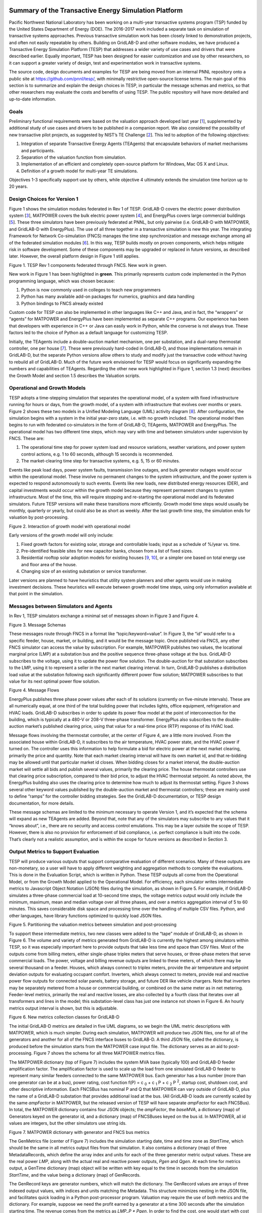 .. role:: math(raw)
   :format: html latex
..

Summary of the Transactive Energy Simulation Platform
=====================================================

Pacific Northwest National Laboratory has been working on a multi-year
transactive systems program (TSP) funded by the United States Department
of Energy (DOE). The 2016-2017 work included a separate task on
simulation of transactive systems approaches. Previous transactive
simulation work has been closely linked to demonstration projects, and
often not easily repeatable by others. Building on GridLAB-D and other
software modules, we have produced a Transactive Energy Simulation
Platform (TESP) that addresses a wider variety of use cases and drivers
that were described earlier. Equally important, TESP has been designed
for easier customization and use by other researchers, so it can support
a greater variety of design, test and experimentation work in
transactive systems.

The source code, design documents and examples for TESP are being moved
from an internal PNNL repository onto a public site at
https://github.com/pnnl/tesp/, with minimally restrictive open-source
license terms. The main goal of this section is to summarize and explain
the design choices in TESP, in particular the message schemas and
metrics, so that other researchers may evaluate the costs and benefits
of using TESP. The public repository will have more detailed and
up-to-date information.

Goals
-----

Preliminary functional requirements were based on the valuation approach
developed last year [`1 <#_ENREF_1>`__], supplemented by additional
study of use cases and drivers to be published in a companion report. We
also considered the possibility of new transactive pilot projects, as
suggested by NIST’s TE Challenge [`2 <#_ENREF_2>`__]. This led to
adoption of the following objectives:

1. Integration of separate Transactive Energy Agents (TEAgents) that
   encapsulate behaviors of market mechanisms and participants.

2. Separation of the valuation function from simulation.

3. Implementation of an efficient and completely open-source platform
   for Windows, Mac OS X and Linux.

4. Definition of a growth model for multi-year TE simulations.

Objectives 1-3 specifically support use by others, while objective 4
ultimately extends the simulation time horizon up to 20 years.

Design Choices for Version 1
----------------------------

Figure 1 shows the simulation modules federated in Rev 1 of TESP.
GridLAB-D covers the electric power distribution system
[`3 <#_ENREF_3>`__], MATPOWER covers the bulk electric power system
[`4 <#_ENREF_4>`__], and EnergyPlus covers large commercial buildings
[`5 <#_ENREF_5>`__]. These three simulators have been previously
federated at PNNL, but only pairwise (i.e. GridLAB-D with MATPOWER, and
GridLAB-D with EnergyPlus). The use of all three together in a
transactive simulation is new this year. The integrating Framework for
Network Co-simulation (FNCS) manages the time step synchronization and
message exchange among all of the federated simulation modules
[`6 <#_ENREF_6>`__]. In this way, TESP builds mostly on proven
components, which helps mitigate risk in software development. Some of
these components may be upgraded or replaced in future versions, as
described later. However, the overall platform design in Figure 1 still
applies.

|image0|

Figure 1. TESP Rev 1 components federated through FNCS. New work in
green.

New work in Figure 1 has been highlighted in **green**. This primarily
represents custom code implemented in the Python programming language,
which was chosen because:

1. Python is now commonly used in colleges to teach new programmers

2. Python has many available add-on packages for numerics, graphics and
   data handling

3. Python bindings to FNCS already existed

Custom code for TESP can also be implemented in other languages like C++
and Java, and in fact, the “wrappers” or “agents” for MATPOWER and
EnergyPlus have been implemented as separate C++ programs. Our
experience has been that developers with experience in C++ or Java can
easily work in Python, while the converse is not always true. These
factors led to the choice of Python as a default language for
customizing TESP.

Initially, the TEAgents include a double-auction market mechanism, one
per substation, and a dual-ramp thermostat controller, one per house
[`7 <#_ENREF_7>`__]. These were previously hard-coded in GridLAB-D, and
those implementations remain in GridLAB-D, but the separate Python
versions allow others to study and modify just the transactive code
without having to rebuild all of GridLAB-D. Much of the future work
envisioned for TESP would focus on significantly expanding the numbers
and capabilities of TEAgents. Regarding the other new work highlighted
in Figure 1, section 1.3 (next) describes the Growth Model and section
1.5 describes the Valuation scripts.

Operational and Growth Models
-----------------------------

TESP adopts a time-stepping simulation that separates the operational
model, of a system with fixed infrastructure running for hours or days,
from the growth model, of a system with infrastructure that evolves over
months or years. Figure 2 shows these two models in a Unified Modeling
Language (UML) activity diagram [`8 <#_ENREF_8>`__]. After
configuration, the simulation begins with a system in the initial
year-zero state, i.e. with no growth included. The operational model
then begins to run with federated co-simulators in the form of
GridLAB-D, TEAgents, MATPOWER and EnergyPlus. The operational model has
two different time steps, which may vary with time and between
simulators under supervision by FNCS. These are:

1. The operational time step for power system load and resource
   variations, weather variations, and power system control actions,
   e.g. 1 to 60 seconds, although 15 seconds is recommended.

2. The market-clearing time step for transactive systems, e.g. 5, 15 or
   60 minutes.

Events like peak load days, power system faults, transmission line
outages, and bulk generator outages would occur within the operational
model. These involve no permanent changes to the system infrastructure,
and the power system is expected to respond autonomously to such events.
Events like new loads, new distributed energy resources (DER), and
capital investments would occur within the growth model because they
represent permanent changes to system infrastructure. Most of the time,
this will require stopping and re-starting the operational model and its
federated simulators. Future TESP versions will make these transitions
more efficiently. Growth model time steps would usually be monthly,
quarterly or yearly, but could also be as short as weekly. After the
last growth time step, the simulation ends for valuation by
post-processing.

|image1|

Figure 2. Interaction of growth model with operational model

Early versions of the growth model will only include:

1. Fixed growth factors for existing solar, storage and controllable
   loads; input as a schedule of %/year vs. time.

2. Pre-identified feasible sites for new capacitor banks, chosen from a
   list of fixed sizes.

3. Residential rooftop solar adoption models for existing houses
   [`9 <#_ENREF_9>`__, `10 <#_ENREF_10>`__], or a simpler one based
   on total energy use and floor area of the house.

4. Changing size of an existing substation or service transformer.

Later versions are planned to have heuristics that utility system
planners and other agents would use in making investment decisions.
These heuristics will execute between growth model time steps, using
only information available at that point in the simulation.

Messages between Simulators and Agents
--------------------------------------

In Rev 1, TESP simulators exchange a minimal set of messages shown in
Figure 3 and Figure 4.

|image2|

Figure 3. Message Schemas

These messages route through FNCS in a format like
“topic/keyword=value”. In Figure 3, the “id” would refer to a specific
feeder, house, market, or building, and it would be the message topic.
Once published via FNCS, any other FNCS simulator can access the value
by subscription. For example, MATPOWER publishes two values, the
locational marginal price (LMP) at a substation bus and the positive
sequence three-phase voltage at the bus. GridLAB-D subscribes to the
voltage, using it to update the power flow solution. The double-auction
for that substation subscribes to the LMP, using it to represent a
seller in the next market clearing interval. In turn, GridLAB-D
publishes a distribution load value at the substation following each
significantly different power flow solution; MATPOWER subscribes to that
value for its next optimal power flow solution.

|image3|

Figure 4. Message Flows

EnergyPlus publishes three phase power values after each of its
solutions (currently on five-minute intervals). These are all
numerically equal, at one third of the total building power that
includes lights, office equipment, refrigeration and HVAC loads.
GridLAB-D subscribes in order to update its power flow model at the
point of interconnection for the building, which is typically at a 480-V
or 208-V three-phase transformer. EnergyPlus also subscribes to the
double-auction market’s published clearing price, using that value for a
real-time price (RTP) response of its HVAC load.

Message flows involving the thermostat controller, at the center of
Figure 4, are a little more involved. From the associated house within
GridLAB-D, it subscribes to the air temperature, HVAC power state, and
the HVAC power if turned on. The controller uses this information to
help formulate a bid for electric power at the next market clearing,
primarily the price and quantity. Note that each market clearing
interval will have its own market id, and that re-bidding may be allowed
until that particular market id closes. When bidding closes for a market
interval, the double-auction market will settle all bids and publish
several values, primarily the clearing price. The house thermostat
controllers use that clearing price subscription, compared to their bid
price, to adjust the HVAC thermostat setpoint. As noted above, the
EnergyPlus building also uses the clearing price to determine how much
to adjust its thermostat setting. Figure 3 shows several other keyword
values published by the double-auction market and thermostat
controllers; these are mainly used to define “ramps” for the controller
bidding strategies. See the GridLAB-D documentation, or TESP design
documentation, for more details.

These message schemas are limited to the minimum necessary to operate
Version 1, and it’s expected that the schema will expand as new TEAgents
are added. Beyond that, note that any of the simulators may subscribe to
any values that it “knows about”, i.e., there are no security and access
control emulations. This may be a layer outside the scope of TESP.
However, there is also no provision for enforcement of bid compliance,
i.e. perfect compliance is built into the code. That’s clearly not a
realistic assumption, and is within the scope for future versions as
described in Section 3.

Output Metrics to Support Evaluation
------------------------------------

TESP will produce various outputs that support comparative evaluation of
different scenarios. Many of these outputs are non-monetary, so a user
will have to apply different weighting and aggregation methods to
complete the evaluations. This is done in the Evaluation Script, which
is written in Python. These TESP outputs all come from the Operational
Model, or from the Growth Model applied to the Operational Model. For
efficiency, each simulator writes intermediate metrics to Javascript
Object Notation (JSON) files during the simulation, as shown in Figure
5. For example, if GridLAB-D simulates a three-phase commercial load at
10-second time steps, the voltage metrics output would only include the
minimum, maximum, mean and median voltage over all three phases, and
over a metrics aggregation interval of 5 to 60 minutes. This saves
considerable disk space and processing time over the handling of
multiple CSV files. Python, and other languages, have library functions
optimized to quickly load JSON files.

|image4|

Figure 5. Partitioning the valuation metrics between simulation and
post-processing

To support these intermediate metrics, two new classes were added to the
“tape” module of GridLAB-D, as shown in Figure 6. The volume and variety
of metrics generated from GridLAB-D is currently the highest among
simulators within TESP, so it was especially important here to provide
outputs that take less time and space than CSV files. Most of the
outputs come from billing meters, either single-phase triplex meters
that serve houses, or three-phase meters that serve commercial loads.
The power, voltage and billing revenue outputs are linked to these
meters, of which there may be several thousand on a feeder. Houses,
which always connect to triplex meters, provide the air temperature and
setpoint deviation outputs for evaluating occupant comfort. Inverters,
which always connect to meters, provide real and reactive power flow
outputs for connected solar panels, battery storage, and future DER like
vehicle chargers. Note that inverters may be separately metered from a
house or commercial building, or combined on the same meter as in net
metering. Feeder-level metrics, primarily the real and reactive losses,
are also collected by a fourth class that iterates over all transformers
and lines in the model; this substation-level class has just one
instance not shown in Figure 6. An hourly metrics output interval is
shown, but this is adjustable.

|image5|

Figure 6. New metrics collection classes for GridLAB-D

The initial GridLAB-D metrics are detailed in five UML diagrams, so we
begin the UML metric descriptions with MATPOWER, which is much simpler.
During each simulation, MATPOWER will produce two JSON files, one for
all of the generators and another for all of the FNCS interface buses to
GridLAB-D. A third JSON file, called the dictionary, is produced before
the simulation starts from the MATPOWER case input file. The dictionary
serves as an aid to post-processing. Figure 7 shows the schema for all
three MATPOWER metrics files.

The MATPOWER dictionary (top of Figure 7) includes the system MVA base
(typically 100) and GridLAB-D feeder amplification factor. The
amplification factor is used to scale up the load from one simulated
GridLAB-D feeder to represent many similar feeders connected to the same
MATPOWER bus. Each generator has a bus number (more than one generator
can be at a bus), power rating, cost function
f(P) = c :sub:`0` + c :sub:`1` P + c :sub:`2` P :sup:`2`, startup cost, shutdown cost, and
other descriptive information. Each FNCSBus has nominal P and Q that
MATPOWER can vary outside of GridLAB-D, plus the name of a GridLAB-D
substation that provides additional load at the bus. (All GridLAB-D
loads are currently scaled by the same *ampFactor* in MATPOWER, but the
released version of TESP will have separate *ampFactor* for each
FNCSBus). In total, the MATPOWER dictionary contains four JSON objects;
the *ampFactor*, the *baseMVA*, a dictionary (map) of Generators keyed
on the generator id, and a dictionary (map) of FNCSBuses keyed on the
bus id. In MATPOWER, all id values are integers, but the other
simulators use string ids.

|image6|

Figure 7. MATPOWER dictionary with generator and FNCS bus metrics

The GenMetrics file (center of Figure 7) includes the simulation
starting date, time and time zone as *StartTime*, which should be the
same in all metrics output files from that simulation. It also contains
a dictionary (map) of three MetadataRecords, which define the array
index and units for each of the three generator metric output values.
These are the real power *LMP*, along with the actual real and reactive
power outputs, *Pgen* and *Qgen*. At each time for metrics output, a
GenTime dictionary (map) object will be written with key equal to the
time in seconds from the simulation *StartTime*, and the value being a
dictionary (map) of GenRecords.

The GenRecord keys are generator numbers, which will match the
dictionary. The GenRecord values are arrays of three indexed output
values, with indices and units matching the Metadata. This structure
minimizes nesting in the JSON file, and facilitates quick loading in a
Python post-processor program. Valuation may require the use of both
metrics and the dictionary. For example, suppose we need the profit
earned by a generator at a time 300 seconds after the simulation
starting time. The revenue comes from the metrics as *LMP\_P \* Pgen*.
In order to find the cost, one would start with cost function
coefficients obtained from the dictionary for that generator, and
substitute *Pgen* into that cost function. In addition, the post
processing script should add startup and shutdown costs based on *Pgen*
transitions between zero and non-zero values; MATPOWER itself does not
handle startup and shutdown costs. Furthermore, aggregating across
generators and times would have to be done in post-processing, using
built-in functions from Python’s NumPy package. The repository includes
an example of how to do this.

Turning to more complicated GridLAB-D metrics, Figure 8 provides the
dictionary. At the top level, it includes the substation transformer
size and the MATPOWER substation name for FNCS connection. There are
four dictionaries (maps) of component types, namely houses, inverters,
billing meters and feeders. While real substations often have more than
one feeder, in this model only one feeder dictionary will exist,
comprising all GridLAB-D components in that model. The reason is that
feeders are actually distinguished by their different circuit breakers
or reclosers at the feeder head, and GridLAB-D does not currently
associate components to switches that way. In other words, there is one
feeder and one substation per GridLAB-D file in this version of TESP.
When this restriction is lifted in a future version, attributes like
*feeder\_id*, *house\_count* and *inverter\_count* will become helpful.
At present, all *feeder\_id* attributes will have the same value, while
*house\_count* and *inverter\_count* will simply be the length of their
corresponding JSON dictionary objects. Figure 8 shows that a
BillingMeter must have at least one House or Inverter with no upper
limit, otherwise it would not appear in the dictionary. The
*wh\_gallons* attribute can be used to flag a thermostat-controlled
electric waterheater, but these are not yet treated as responsive loads
in Version 1. Other attributes like the inverter’s *rated\_W* and the
house’s *sqft* could be useful in weighting some of the metric outputs.

Figure 9 shows the structure of substation metrics output from
GridLAB-D, consisting of real power and energy, reactive power and
energy, and losses from all distribution components in that model. As
with MATPOWER metrics files, the substation metrics JSON file contains
the *StartTime* of the simulation, Metadata with array index and units
for each metric value, and a dictionary (map) of time records, keyed on
the simulation time in seconds from *StartTime*. Each time record
contains a dictionary (map) of SubstationRecords, each of which contains
an array of 18 values. This structure, with minimal nesting of JSON
objects, was designed to facilitate fast loading and navigation of
arrays in Python. The TESP code repository includes examples of working
with metrics output in Python.

Figure 10 shows the structure of billing meter metrics, which is very
similar to that of substation metrics, except that each array contains
30 values. The billing meter metrics aggregate real and reactive power
for any houses and inverters connected to the meter, with several
voltage magnitude and unbalance metrics. The interval bill is also
included, based on metered consumption and the tariff that was input to
GridLAB-D. In some cases, revenues may be recalculated in
post-processing to explore different tariff designs. It’s also possible
to re-calculate the billing determinants from metrics that have been
defined.

|image7|

Figure 8. GridLAB-D dictionary

The Range A and Range B metrics in Figure 10 refer to ANSI C84.1
[`11 <#_ENREF_11>`__]. For service voltages less than 600 V, Range A is
+/- 5% of nominal voltage for normal operation. Range B is -8.33% to
+5.83% of nominal voltage for limited-extent operation. Voltage
unbalance is defined as the maximum deviation from average voltage,
divided by average voltage, among all phases present. For three-phase
meters, the unbalance is based on line-to-line voltages, because that is
how motor voltage unbalance is evaluated. For triplex meters, unbalance
is based on line-to-neutral voltages, because there is only one
line-to-line voltage. In Figure 10, *voltage\_* refers to the
line-to-neutral voltage, while *voltage12\_* refers to the line-to-line
voltage. The *below\_10\_percent* voltage duration and count metrics
indicate when the billing meter has no voltage. That information would
be used to calculate reliability indices in post-processing, with
flexible weighting and aggregation options by customer, owner, circuit,
etc. These include the System Average Interruption Frequency Index
(SAIFI) and System Average Interruption Duration Index (SAIDI)
[`12 <#_ENREF_12>`__, `13 <#_ENREF_13>`__]. This voltage-based approach
to reliability indices works whether the outage resulted from a
distribution, transmission, or bulk generation event. The voltage-based
metrics also support Momentary Average Interruption Frequency Index
(MAIFI) for shorter duration outages.

|image8|

Figure 9. GridLAB-D substation metrics

|image9|

Figure 10. GridLAB-D billing meter metrics

The house metric JSON file structure is shown in Figure 11, following
the same structure as the other GridLAB-D metrics files, with 18 values
in each array. These relate to the breakdown of total house load into
HVAC and waterheater components, which are both thermostat controlled.
The house air temperature, and its deviation from the thermostat
setpoint, are also included. Note that the house bill would be included
in billing meter metrics, not the house metrics. Inverter metrics in
Figure 12 include 8 real and reactive power values in the array, so the
connected resource outputs can be disaggregated from the billing meter
outputs, which always net the connected houses and inverters. In Version
1, the inverters will be net metered, or have their own meter, but they
don’t have transactive agents yet.

|image10|

Figure 11. GridLAB-D house metrics

|image11|

Figure 12. GridLAB-D inverter metrics

Figure 13 shows the transactive agent dictionary and metrics file
structures. Currently, these include one double-auction market per
substation and one double-ramp controller per HVAC. Each dictionary
(map) is keyed to the controller or market id. The Controller dictionary
(top left) has a *houseName* for linkage to a specific house within the
GridLAB-D model. In Version 1, there can be only one Market instance per
GridLAB-D model, but this will expand in future versions. See the
GridLAB-D market module documentation for information about the other
dictionary attributes.

There will be two JSON metrics output files for TEAgents during a
simulation, one for markets and one for controllers, which are
structured as shown at the bottom of Figure 13. The use of *StartTime*
and Metadata is the same as for MATPOWER and GridLAB-D metrics. For
controllers, the bid price and quantity (kw, not kwh) is recorded for
each market clearing interval’s id. For auctions, the actual clearing
price and type are recorded for each market clearing interval’s id. That
clearing price applies throughout the feeder, so it can be used for
supplemental revenue calculations until more agents are developed.

|image12|

Figure 13. TEAgent dictionary and metrics

The EnergyPlus dictionary and metrics structure in Figure 14 follows
the same pattern as MATPOWER, GridLAB-D and TEAgent metrics. There are
42 metric values in the array, most of them pertaining to heating and
cooling system temperatures and states. Each EnergyPlus model is
custom-built for a specific commercial building, with detailed models of
the HVAC equipment and zones, along with a customized Energy Management
System (EMS) program to manage the HVAC. Many of the metrics are
specified to track the EMS program performance during simulation. In
addition, the occupants metric can be used for weighting the comfort
measures; EnergyPlus estimates the number of occupants per zone based on
hour of day and type of day, then TESP aggregates for the whole
building. The *electric\_demand\_power* metric is the total three-phase
power published to GridLAB-D, including HVAC and variable loads from
lights, refrigeration, office equipment, etc. The *kwhr\_price* will
correspond to the market clearing price from Figure 13. Finally, the
*ashrae\_uncomfortable\_hours* is based on a simple standardized model,
aggregated for all zones [`14 <#_ENREF_14>`__].

|image13|

\ Figure 14. EnergyPlus dictionary and metrics

GridLAB-D Enhancements
----------------------

The TSP simulation task includes maintenance and updates to GridLAB-D in
support of TESP. This past year, the GridLAB-D enhancements done for
TESP have included:

1. Extraction of the double-auction market and double-ramp controller
   into separate modules, with communication links to the internal
   GridLAB-D houses. This pattern can be reused to open up other
   GridLAB-D controller designs to a broader community of
   developers.

2. Porting the FNCS-enabled version of GridLAB-D to Microsoft Windows.
   This had not been working with the MinGW compiler that was
   recently adopted for GridLAB-D on Windows, and it will be
   important for other projects.

3. Implementing the JSON metrics collector and writer classes in the
   tape module. This should provide efficiency and space benefits to
   other users who need to post-process GridLAB-D outputs.

4. Implementing a JSON-based message format for agents running under
   FNCS. Again, this should provide efficiency benefits for other
   projects that need more complicated FNCS message structures.

Using and Customizing the TESP
------------------------------

TESP runs on Linux (Ubuntu tested), Mac OS X, and Microsoft Windows.
Installers, source code, examples and documentation will be available at
https://github.com/pnnl/tesp/, and the TESP will also be running under
Linux at PNNL’s Electricity Infrastructure Operations Center (EIOC) in
Richland, WA. However, we expect that most users would wish to run TESP
on their own computers, which offers the possibility of customization
and also helps to preserve proprietary information that might be
developed or incorporated with TESP. There are two basic levels of
customization, depending whether the user chooses to install or build
TESP:

-  Install TESP: this may require administrator privileges on the target
   computer and supplemental downloads. It will be possible to
   develop new TEAgents and valuation scripts by modifying or
   developing Python code. Development in Java should also be
   possible.

-  Build TESP: in addition to the skill set for installing TESP, users
   should be familiar with configuring environments and using C/C++
   compilers on the target computer. This approach will enable the
   user to develop new TEAgents in C/C++, and to replace or upgrade
   co-simulators (i.e. GridLAB-D, MATPOWER, EnergyPlus) within TESP.

TESP has been designed to build and run with free compilers, including
MinGW but not Microsoft Visual C++ (MSVC) on Windows. The Python code
has been developed and tested with Python 3, including the NumPy, SciPy,
Matplotlib and Pandas packages. There are several suitable and free
Python distributions that will install these packages. MATPOWER has been
compiled into a shared object library with wrapper application, which
requires the MATLAB runtime to execute. This is a free download, but
it’s very large and the version must exactly match the MATLAB version
that TESP used in building the library and wrapper. This is true even if
you have a full version of MATLAB installed, so better solutions are
under investigation. At this time, we expect to support MATPOWER only
for Linux, with the alternative PYPOWER [`17 <#_ENREF_17>`__] supported
on Windows, Linux and Mac OS X. The code repository should always have
the most up-to-date information.

In order to provide new or customized valuation scripts in Python, the
user should first study the provided examples. These illustrate how to
load the JSON dictionaries and metrics described in Section 1.5,
aggregate and post-process the values, make plots, etc. Coupled with
some experience or learning in Python, this constitutes the easiest
route to customizing TESP.

The next level of complexity would involve customizing or developing new
TEAgents in Python. The existing auction and controller agents provide
examples on how to configure the message subscriptions, publish values,
and link with FNCS at runtime. Section 1.4 describes the existing
messages, but these constitute a minimal set for Version 1. It’s
possible to define your own messages between your own TEAgents, with
significant freedom. It’s also possible to publish and subscribe, or
“peek and poke”, any named object / attribute in the GridLAB-D model,
even those not called out in Section 1.4. For example, if writing a
waterheater controller, you should be able to read its outlet
temperature and write its tank setpoint via FNCS messages, without
modifying GridLAB-D code. You probably also want to define metrics for
your TEAgent, as in Section 1.5. Your TEAgent will run under supervision
of a FNCS broker program. This means you can request time steps, but not
dictate them. The overall pattern of a FNCS-compliant program will be:

1. Initialize FNCS and subscribe to messages, i.e. notify the broker.

2. Determine the desired simulation *stop\_time*, and any time step size
   (*delta\_t*) preferences. For example, a transactive market mechanism
   on 5-minute clearing intervals would like *delta\_t* of 300 seconds.

3. Set *time\_granted* to zero; this will be under control of the FNCS
   broker.

4. Initialize *time\_request*; this is usually *0 + delta\_t*, but it
   could be *stop\_time* if you just wish to collect messages as they
   come in.

5. While *time\_granted* < *stop\_time*:

   a. Request the next *time\_request* from FNCS; your program then
      blocks.

   b. FNCS returns *time\_granted*, which may be less than your
      *time\_request.* For example, controllers might submit bids
      up to a second before the market interval closes, and you
      should keep track of these.

   c. Collect and process the messages you subscribed to. There may not be any if your time request has simply come up. On the other hand, you might receive bids or other information to store before  taking action on them.

   d. Perform any supplemental processing, including publication of values through FNCS. For example, suppose 300 seconds have elapsed since the last market clearing. Your agent should settle all the bids, publish the clearing price (and other values), and set up for the next market interval.

   e. Determine the next *time\_request*, usually by adding *delta\_t*
      to the last one. However, if *time\_granted* has been coming
      irregularly in 5b, you might need to adjust *delta\_t* so that
      you do land on the next market clearing interval. If your
      agent is modeling some type of dynamic process, you may also
      adapt *delta\_t* to the observed rates of change.

   f. Loop back to 5a, unless *time\_granted* ≥ *stop\_time*.

6. Write your JSON metrics file; Python has built-in support for this.

7. Finalize FNCS for an orderly shutdown, i.e. notify the broker that
   you’re done.

The main points are to realize that an overall “while loop” must be used
instead of a “for loop”, and that the *time\_granted* values don’t
necessarily match the *time\_requested* values.

Developers working with C/C++ will need much more familiarity with
compiling and linking to other libraries and applications, and much more
knowledge of any co-simulators they wish to replace. This development
process generally takes longer, which represents added cost. The
benefits could be faster execution times, more flexibility in
customization, code re-use, etc.

Example Models
==============

Figure 15 shows a reduced-order demonstration model that
incorporates all three federated co-simulators; GridLAB-D simulating 30
houses, EnergyPlus simulating one large building, and PYPOWER or
MATPOWER simulating the bulk system. This model can simulate two days of
real time in several minutes of computer time, which is an advantage for
demonstrations and early testing of new code. There aren’t enough market
participants or diverse loads to produce realistic results at scale.
Even so, this model is the recommended starting point for TESP.

|image14|

\ Figure 15. Demonstration model with 30 houses and a school

The three-phase unresponsive load comes from a GridLAB-D player file on
each phase, connected to the feeder primary. The EnergyPlus load
connects through a three-phase padmount transformer, while the houses
connect through single-phase transformers, ten per phase. Except for
transformers, all of the line impedances in this model are negligible.
One of the house loads has been shown in more detail. It includes a
responsive electric cooling load, lights, and several non-responsive
appliances. In addition, each house has a solar panel connected through
an inverter to the same meter, which might or might not implement net
metering. Storage, vehicle chargers and other appliances (e.g. electric
water heater) could be added. For now, each house is assumed to have gas
heat and gas water heater.

SGIP Use Cases
--------------

TESP will initially respond to four of the Smart Grid Interoperability
Panel (SGIP) use cases [`15 <#_ENREF_15>`__] and an additional use case
to illustrate the growth model.

*SGIP-1 and SGIP-6*. “The grid is severely strained in capacity and
requires additional load shedding/shifting or storage resources”
[`15 <#_ENREF_15>`__]. The details confirm that this use case addresses
only generation capacity constraints of the type that might be needed
after existing demand-response resources become exhausted.

This use case clearly takes place on a day that available resources are
inadequate in a warm location like California or Arizona. In the
base-case scenario, the system anticipates the event that morning or
even earlier. Contracted demand-response resources—predominantly
distributed generator sets―are scheduled to actuate during the day at
the predicted time of the peak load. While helpful, the demand response
proves inadequate. Therefore, each distribution utility must also
conduct emergency curtailment, meaning that entire distribution circuits
must be intentionally de-energized to reduce system demand. Each utility
is allocated a fraction of the total shortfall to correct.

In the test scenario, nearly everything remains the same, except a
double-auction transactive market is coordinating battery energy storage
and residential space conditioning and electric water heaters. These
controllable assets are presumed to not be contracted by and to not
participate in conventional demand-response. As the last available
resources become dispatched, the costly final resources elevate the
transactive price signal, thus causing transactive assets to respond.
The demand-response resources are dispatched as for the base case,
presuming they were scheduled that morning without consideration of the
transactive system’s response. As the peak demand nears, the need for
emergency curtailment might be reduced or fully avoided by the actions
of the transactive system.

The principal valuation metrics for this use case address the costs and
inconvenience of the emergency curtailment. Interesting impacts include
changes in the numbers of customers curtailed, the durations of the
emergency curtailment, and unserved load.

*SGIP-2*. “DER are engaged based on economics and location to balance
wind resources” [`15 <#_ENREF_15>`__]. The scenario narrative states
that ramping, not balancing or fast regulation, should be the target
grid service for this use case.

This use case requires that bulk wind resources are a substantial
fraction (40%) of the region’s bulk resource mix. Wind resources are
highly correlated across the region. If the wind resource disappears
rapidly, then other resources must be rapidly dispatched to replace the
wind energy. This challenge is exacerbated if it occurs while other
demand is increasing. If, however, wind resource materializes rapidly,
other resources must ramp down, and this challenge is amplified if it
occurs while other demand is decreasing. The ideal test day includes
both the rapid ramping up and down of wind resource.

In the base case, supply is scheduled every hour or half-hour. The
system must always allow a margin—ramping reserves―both up and down
should these ramping services be needed. The system counteracts rapid
changes in wind, both up and down, by controlling hydropower generation
and spinning reserves [`15 <#_ENREF_15>`__]. The cost of doing this is
often modest, given that hydropower generation might not even be the
marginal resource. But the costs might understate the fact that more
expensive resources might be used to provide this margin, and provision
of ramping might impact hydropower generation maintenance costs. The
cost of reserving resources is incurred regardless whether the system is
ramping up or down. These reserves, as well as the costs of providing
them, are addressed centrally by the system. The provision of ramping
services is not isolated in that the quality of response might excite
balancing and regulation services to become engaged.

In the test case, a transactive system is in operation, but the system
otherwise operates the same.

We do not expect the double-auction transactive system to be
particularly helpful for this use case. The dispatch algorithm generates
the equivalent of a locational marginal price, which is responsive to
the locational cost of marginal resource, efficiency, and transport
constraints. While there will be some benefit caused by the transactive
period being shorter than the scheduling interval, the transactive
system here will respond to the marginal cost, which does not reflect
ramping service costs. So, as wind ramps up and down, there will be a
corresponding helpful reduction and increase in the transactive price
signal. However, the transactive signal is not designed to align with
the scheduling intervals and the corresponding needs for ramping
services that result within each scheduling interval.

Primary impacts will address ramping reserves and their costs under the
alternative scenarios.

*SGIP-3*. “High-penetration of rooftop solar PV causes swings in voltage
on distribution grid” [`15 <#_ENREF_15>`__]. Solar generation capacity
is stated to be up to 120% of load. Reversals of power flow can occur.
Solar power intermittency creates corresponding voltage power quality
issues. We choose to focus on the voltage management challenge, given
that flow reversal is not itself a problem if it makes sense for system
economics.

In the base case, this condition might today be disallowed at the
planning stage because of the challenges that reversed power flow might
induce in protection schemes. Presuming such high penetration and
reversed flows are allowed, the distribution feeder must use its
existing resources—capacitors, reactors, regulating transformers—to keep
voltage in its acceptable range. Solar power inverters mostly correct to
unity power factor today. Voltage tends to increase, if uncorrected, at
times that solar power is injected into the distribution system. It is
likely that this feeder will encounter voltage violations and flicker
because of the high penetration and intermittency of the PV generation.

In the test case, the double-auction transactive system is operating on
the high-solar-penetration feeder. Voltage management is not directly
targeted by transactive mechanisms today, but the behaviors of the
mechanisms can affect voltage management.

The primary impacts will be changes in the occurrences of voltage range
violations, power quality events, and operations of voltage controls
(e.g., tap changes) on the feeder.

*SGIP-6*. “A sudden transmission system constraint results in emergency
load reductions” [`15 <#_ENREF_15>`__]. A distribution system network
operator with a system having 150 MW peak winter load is given
15-minutes advance notice by his transmission supplier to curtail 40 MW.
The curtailment is to last 2 hours. The distribution system network
operator has no generation resources of his own to use. Business as
usual mitigation is to conduct rolling blackouts. Alternatives exist if
some or all of the emergency curtailment can be satisfied by DER
[`15 <#_ENREF_15>`__]. Alternatively, the event might be naturally
exercised by emulating contingency and maintenance outages. These events
would then be stochastic in their occurrences.

SGIP-6 is very similar to SGIP-1, but it is caused by a system
constraint rather than inadequate supply resources. It can be emulated
by reducing the capacity of transmission or distribution that supply the
test feeders. Refer to our discussion of SGIP-1 for the remedial
actions, including conventional demand response, emergency curtailment,
and double-auction transactive system that will be used in the base case
and test scenarios. The valuation metrics and impacts are expected to be
the same.

SGIP 1 Model Overview
---------------------

Figure 16 shows the types of assets and stakeholders considered for the
use cases in this version. The active market participants include a
double-auction market at the substation level, the bulk transmission and
generation system, a large commercial building with responsive HVAC
thermostat, and single-family residences that have a responsive HVAC
thermostat. Transactive message flows and key attributes are indicated
in **orange**.

In addition, the model includes PV and storage resources at some of the
houses, and waterheaters at many houses. These resources can be
transactive, but are not in this version because the corresponding
separate TEAgents have not been implemented yet. Likewise, the planned
new TEAgent that implements load shedding from the substation has not
yet been implemented.

\ |image15|

Figure 16. SGIP-1 system configuration with partial PV and storage
adoption

The Circuit Model
-----------------

Figure 17 shows the bulk system model in MATPOWER. It is a small system
with three generating units and three load buses that comes with
MATPOWER, to which we added a high-cost peaking unit to assure
convergence of the optimal power flow in all cases. In SGIP-1
simulations, generating unit 2 was taken offline on the second day to
simulate a contingency. The GridLAB-D model was connected to Bus 7, and
scaled up to represent multiple feeders. In this way, prices, loads and
resources on transmission and distribution systems can impact each
other.

|image16|

Figure 17. Bulk System Model with Maximum Generator Real Power Output
Capacities

Figure 18 shows the topology of a 12.47-kV feeder based on the western
region of PNNL’s taxonomy of typical distribution feeders
[`16 <#_ENREF_16>`__]. We use a MATLAB feeder generator script that
produces these models from a typical feeder, including random placement
of houses and load appliances of different sizes appropriate to the
region. The model generator can also produce small commercial buildings,
but these were not used here in favor of a detailed large building
modeled in EnergyPlus. The resulting feeder model included 1594 houses,
755 of which had air conditioning, and approximately 4.8 MW peak load at
the substation. We used a typical weather file for Arizona, and ran the
simulation for two days, beginning midnight on July 1, 2013, which was a
weekday. A normal day was simulated in order for the auction market
history to stabilize, and on the second day, a bulk generation outage
was simulated. See the code repository for more details.

Figure 19 shows the building envelope for an elementary school model
that was connected to the GridLAB-D feeder model at a 480-volt,
three-phase transformer secondary. The total electric load varied from
48 kW to about 115 kW, depending on the hour of day. The EnergyPlus
agent program collected metrics from the building model, and adjusted
the thermostat setpoints based on real-time price, which is a form of
passive response.

|image17|

Figure 18. Distribution Feeder Model
(http://emac.berkeley.edu/gridlabd/taxonomy\_graphs/)

|image18|

Figure 19. Elementary School Model

The Growth Model
----------------

This version of the growth model has been implemented for yearly
increases in PV adoption, storage adoption, new (greenfield) houses, and
load growth in existing houses. For SGIP-1, only the PV and storage
growth has actually been used. A planned near-term extension will cover
automatic transformer upgrades, making use of load growth more robust
and practical.

Table 1 summarizes the growth model used in this report for SGIP-1. In
row 1, with no (significant) transactive mechanism, one HVAC controller
and one auction market agent were still used to transmit MATPOWER’s LMP
down to the EnergyPlus model, which still responded to real-time prices.
In this version, only the HVAC controllers were transactive. PV systems
would operate autonomously at full output, and storage systems would
operate autonomously in load-following mode.

Table 1. Growth Model for SGIP-1 Simulations

+---------------+--------------+------------------------+--------------------+------------------+-----------------------+
| **Case**      | **Houses**   | **HVAC Controllers**   | **Waterheaters**   | **PV Systems**   | **Storage Systems**   |
+===============+==============+========================+====================+==================+=======================+
| No TE         | 1594         | 1                      | 1151               | 0                | 0                     |
+---------------+--------------+------------------------+--------------------+------------------+-----------------------+
| Year 0        | 1594         | 755                    | 1151               | 0                | 0                     |
+---------------+--------------+------------------------+--------------------+------------------+-----------------------+
| Year 1        | 1594         | 755                    | 1151               | 159              | 82                    |
+---------------+--------------+------------------------+--------------------+------------------+-----------------------+
| Year 2        | 1594         | 755                    | 1151               | 311              | 170                   |
+---------------+--------------+------------------------+--------------------+------------------+-----------------------+
| Year 3        | 1594         | 755                    | 1151               | 464              | 253                   |
+---------------+--------------+------------------------+--------------------+------------------+-----------------------+

Insights and Lessons Learned
----------------------------

A public demonstration and rollout of TESP is planned for a workshop on
April 27, in Northern Virginia. That workshop will mark the end of
TESP’s first six-month release cycle. The main accomplishment, under our
simulation task, is that all of the essential TESP components are
working over the FNCS framework and on multiple operating systems. This
has established the foundation for adding many more features and use
case simulations over the next couple of release cycles, as described in
Section 3. Many of these developments will be incremental, while others
are more forward-looking.

Two significant lessons have been learned in this release cycle, meaning
those two things need to be done differently going forward. The first
lesson relates to MATPOWER. It has been difficult to deploy compiled
versions of MATPOWER on all three operating systems, and it will be
inconvenient for users to manage different versions of the required
MATLAB runtime. This is true even for users who might already have a
full version of MATLAB. Furthermore, we would need to modify MATPOWER
source code in order to detect non-convergence and summarize
transmission system losses. This leads us to seriously consider
alternatives, such as PyPower [`17 <#_ENREF_17>`__] or AMES
[`18 <#_ENREF_18>`__]; although both have their own limitations, they
are much easier to modify and deploy.

The second lesson relates to EnergyPlus modeling, which is a completely
different domain than power system modeling. We were able to get help
from other PNNL staff to make small corrections in the EnergyPlus model
depicted in Figure 19, but it’s clear we will need more building model
experts on the team going forward. This will be especially true as we
integrate VOLTTRON-based agents into TESP.

Planning for the Next TESP Version
==================================

At this stage, TESP comprises a basic framework to conduct design and
evaluation of transactive mechanisms, and it is open for use by others
on Windows, Linux and Mac OS X. The next version of TESP should rapidly
expand its capabilities, by building on the established framework.

New TEAgents
------------

These are arguably the most important, as they add key features that are
directly in TESP’s scope, and likely not available elsewhere integrated
into a single platform. The more examples we provide, the easier it
should be for others to write their own (better) TEAgents.

1. VOLTTRON is a standard for building automation and management
   systems, and it has been used to implement build-level transactive
   mechanisms for electricity, air and chilled water in co-simulation
   with EnergyPlus [`5 <#_ENREF_5>`__]. A TEAgent based on VOLTTRON
   could manage the building-level transactive system, and also
   participate in the feeder-level or substation-level electricity
   markets on behalf of the building loads and resources. The work
   involves porting the Python-based VOLTTRON program to interface with
   EnergyPlus via FNCS instead of EnergyPlus’s built-in Building Control
   Virtual Test Bed (BCVTB). Then, the VOLTTRON program will need to
   construct bid curves for the grid market.

2. PowerMatcher is a transactive mechanism implemented by the
   Netherlands Organisation for Applied Scientific Research (TNO)
   [`19 <#_ENREF_19>`__]. The existing code is in Java, with a custom
   API and message schema. TNO would have to undertake the work of
   interfacing PowerMatcher to the TESP, with technical support from
   PNNL.

3. TeMix is another transactive mechanism that has been implemented by a
   California-based company [`20 <#_ENREF_20>`__], and selected for some
   pilot projects. TeMix would have to undertake the work of interfacing
   its product to the TESP, with technical support from PNNL.

4. Passive Controller (Load Shedding) – GridLAB-D includes a built-in
   passive controller, and switches that can isolate sections of a
   circuit. This function would be extracted into a separate TEAgent
   that implements load shedding in response to a message from MATPOWER.
   If the bulk system capacity margin falls below minimum, or worse, if
   the optimal power flow fails to converge, the bulk system operator
   would have to invoke load shedding. In TESP, the MATPOWER simulator
   would initiate load shedding a few seconds prior to the market
   clearing time, which initiates a new GridLAB-D power flow and reduced
   substation load published to MATPOWER. Load shedding is a traditional
   approach that will reduce the system reliability indices, whereas
   transactive mechanisms could maintain resource margins without
   impacting the reliability indices.

5. Passive Controller (Demand Response) – the GridLAB-D passive
   controller already simulates various forms of price-responsive or
   directly-controlled loads. These would be extracted into a separate
   TEAgent for control of waterheaters and other loads, complementing
   the transactive dual ramp controller for HVAC.

6. Generator Controller – GridLAB-D has a built-in generator controller
   that is tailored for conventional (i.e. dispatchable) generators with
   operating, maintenance and capital recovery costs included. This has
   not been completely developed, but it would be useful in TESP as a
   separate TEAgent so that cogeneration may be included. For example,
   several teams are developing 1-kW generators for co-generation with
   residential gas furnaces (the ARPA-E GENSETS program).

7. Storage Controller – GridLAB-D’s built-in battery only implements a
   load-following mode with state-of-charge and charge/discharge
   thresholds. We expect to develop a more capable battery controller
   during 2017 as part of a Washington State Clean Energy Fund (CEF)
   project in collaboration with Avista Utilities and Washington State
   University. This new agent would be implemented and tested in TESP.

The enhancements 1, 2 and 3 are probably the most important. A VOLTTRON
agent is strategic because it enables intrabuilding-to-grid
transactions. It also fills a weakness in GridLAB-D’s own commercial
building models, which are adequate for small-box establishments and
strip malls, but not for larger buildings like the school in Section
2.3. The PowerMatcher and TeMix agents are strategic because they would
show usability of TESP by others, and facilitate cross-vendor
experiments.

Usability Enhancements
----------------------

These are also important for usability and widespread adoption of TESP.

1. Capacitor Switching and Tap Changer Metrics – GridLAB-D includes
   built-in counters for capacitor switching and tap changer operations,
   which reflect wear-and-tear on utility infrastructure. These should
   be added to the metrics described in Section 4.5, and this would
   likely complete the intermediate metrics output from GridLAB-D.

2. TE Challenge Message Schemas – NIST has defined several classes and
   message schemas for the TE Challenge project [`2 <#_ENREF_2>`__].
   Many of these tie directly to GridLAB-D, so they are already
   supported via FNCS. We will continue to review all of them to ensure
   that TESP remains compatible with TE Challenge to the extent
   possible.

3. Solution Monitor – at present, TESP is configured and launched via
   script-building utilities and console commands, which are adequate
   for developers. The two-day simulations described in this report
   finish within an hour or two, but that will increase as the time
   horizons and system sizes increase. We plan to provide a graphical
   user interface (GUI) with spreadsheet interfaces for configuring
   TESP, live strip charts to indicate solution progress, and more
   convenient methods to stop a simulation.

4. Valuation GUI – the post-processing scripts for valuation also run
   from the command line, which is adequate for developers. We plan to
   provide a GUI that presents results in formatted tables and lists,
   plots variables that are selected from lists, etc. Both the solution
   monitor and post-processing GUIs will be implemented in Python using
   the Tkinter package that comes with it. This makes the GUIs portable
   across operating systems, and allows for user customization, just as
   with the Python-based TEAgents.

5. IEEE 1516 [`21-23 <#_ENREF_21>`__] is a comprehensive family of
   standards for co-simulation, sometimes referred to as High-Level
   Architecture (HLA). As part of Grid Modernization Lab Consortium
   (GMLC) project 1.4.15, “Development of Integrated Transmission,
   Distribution and Communication (TDC) Models”, FNCS and other National
   Lab co-simulation frameworks are evolving toward greater compliance
   with IEEE 1516. We plan to adopt a reduced-profile, lightweight
   version of FNCS or some other framework in TESP, so that it will be
   fully compliant with IEEE 1516. This fosters interoperability among
   simulators and agents developed by others. However, compared to some
   other HLA frameworks that we have evaluated, FNCS is much more
   efficient, handling thousands of federated processes. For TESP, we’ll
   need to maintain that level of performance in the new
   standards-compliant framework.

6. Intermediate Time Aggregations – for a single feeder as described in
   Section 2.3, a two-day simulation produces about 1 GB in JSON metrics
   before compression. (CSV files would be even larger). To mitigate the
   growth of these files, we plan to implement aggregation in time for
   yearly and multi-year simulations, in which metrics are aggregated by
   hour of the day, season, weekday vs. weekend or holiday, and by year
   of the simulation. No accuracy would be lost in cumulative metrics,
   and it would still be possible to identify metrics for individual
   stakeholders.

The enhancements listed in sections 3.1 and 3.2 are of known complexity,
and could be implemented within the next year, subject to resource
availability (including external parties TNO and TeMix). We expect to do
some prioritization at a TESP pre-release workshop on April 27, and
implement the selected enhancements over a series of two six-month
release cycles.

Some important longer-term enhancements are described in the next four
subsections. Work on them will begin, but most likely not be completed
over the next year. We are also considering a faster building simulator
than EnergyPlus, and federating ns-3 to simulate communication networks.
For now, both of those appear to be less important than the enhancements
listed in sections 3.1 and 3.2.

Growth Model
------------

The growth model described in sections 1.3 and 2.4 follows a pre-defined
script, with some random variability. This is adequate for short
horizons, up to a few years. Over longer terms, we’ll need an
intelligent growth model that mimics the analytics and heuristics used
by various stakeholders to make investment decisions. For example, the
TESP user may wish to evaluate impacts from a policy initiative that
will have a ten-year lifetime. That policy initiative may influence
investments that have a twenty-year lifetime. It’s not possible to
realistically script that kind of growth model ahead of time. Instead,
we need growth model agents that will make investment decisions
appropriate to the system as it evolves.

Agent Learning Behaviors
------------------------

Participants in any market will naturally try to optimize their
outcomes, or “game the system” depending on the observer’s perspective.
In designing brand-new market mechanisms for transactive energy, it’s
critically important to account for this human behavior, otherwise
undesired and unanticipated outcomes will occur. It’s up to the
policymakers to design market rules so that, with enforcement of the
rules, undesired outcomes don’t occur. Currently, our agents take
algorithmic and sometimes probabilistic approaches to transactions, but
they aren’t smart enough to “game the system” as a human would. We have
teamed with Iowa State University to investigate these agent learning
behaviors beginning this year.

Stochastic Modeling
-------------------

TESP currently uses random input variables, but the simulations are
deterministic and in full detail (e.g. every house, every HVAC
thermostat, every waterheater, etc.) It would be more efficient, and
perhaps more realistic, to have stochastic simulations on reduced-order
models as an option. This opens the door to more use of sensitivity
analysis and automatic optimization routines than is currently
practical. We have teamed with University of Pittsburgh to investigate
the subject beginning this year, building on previous work in circuit
model order reduction and probabilistic modeling.

Testing and Validation
----------------------

Testing and validation will be a continuous process throughout the life
of TESP. Some opportunities will arise through past and future pilot
projects in transactive energy. Other test cases will have to be
created. We expect to team with Dartmouth College in formalizing this
process, and also to work with Case Western University in modeling their
transactive campus project with NASA.

References
==========

[1] D. J. Hammerstrom, C. D. Corbin, N. Fernandez, J. S. Homer, A.
Makhmalbaf, R. G. Pratt\ *, et al.* (2016). *Valuation of Transactive
Systems Final Report, PNNL-25323*. Available:
http://bgintegration.pnnl.gov/pdf/ValuationTransactiveFinalReportPNNL25323.pdf

[2] NIST. (2017). *NIST Transactive Energy Challenge*. Available:
https://pages.nist.gov/TEChallenge/

[3] D. P. Chassin, J. C. Fuller, and N. Djilali, "GridLAB-D: An
agent-based simulation framework for smart grids," *Journal of Applied
Mathematics,* vol. 2014, pp. 1-12, 2014.

[4] R. D. Zimmerman, C. E. Murillo-Sanchez, and R. J. Thomas, "MATPOWER:
Steady-State Operations, Planning, and Analysis Tools for Power Systems
Research and Education," *IEEE Transactions on Power Systems,* vol. 26,
pp. 12-19, 2011.

[5] H. Hao, C. D. Corbin, K. Kalsi, and R. G. Pratt, "Transactive
Control of Commercial Buildings for Demand Response," *IEEE Transactions
on Power Systems,* vol. PP, pp. 1-1, 2016.

[6] S. Ciraci, J. Daily, J. Fuller, A. Fisher, L. Marinovici, and K.
Agarwal, "FNCS: a framework for power system and communication networks
co-simulation," presented at the Proceedings of the Symposium on Theory
of Modeling & Simulation - DEVS Integrative, Tampa, Florida, 2014.

[7] J. C. Fuller, K. P. Schneider, and D. Chassin, "Analysis of
Residential Demand Response and double-auction markets," in *2011 IEEE
Power and Energy Society General Meeting*, 2011, pp. 1-7.

[8] J. Arlow and I. Neustadt, *UML 2.0 and the Unified Process:
Practical Object-Oriented Analysis and Design (2nd Edition)*:
Addison-Wesley Professional, 2005.

[9] H. Zhang, Y. Vorobeychik, J. Letchford, and K. Lakkaraju,
"Data-Driven Agent-Based Modeling, with Application to Rooftop Solar
Adoption," presented at the Proceedings of the 2015 International
Conference on Autonomous Agents and Multiagent Systems, Istanbul,
Turkey, 2015.

[10] V. Sultan, B. Alsamani, N. Alharbi, Y. Alsuhaibany, and M.
Alzahrani, "A predictive model to forecast customer adoption of rooftop
solar," in *2016 4th International Symposium on Computational and
Business Intelligence (ISCBI)*, 2016, pp. 33-44.

[11] ANSI, "ANSI C84.1-2016; American National Standard for Electric
Power Systems and Equipment—Voltage Ratings (60 Hz)," ed, 2016.

[12] IEEE, "IEEE Guide for Electric Power Distribution Reliability
Indices," *IEEE Std 1366-2012 (Revision of IEEE Std 1366-2003),* pp.
1-43, 2012.

[13] IEEE, "IEEE Guide for Collecting, Categorizing, and Utilizing
Information Related to Electric Power DistributionInterruption Events,"
*IEEE Std 1782-2014,* pp. 1-98, 2014.

[14] ASHRAE, "ANSI/ASHRAE standard 55-2010 : thermal environmental
conditions for human occupancy," 2010.

[15] D. G. Holmberg, D. Hardin, R. Melton, R. Cunningham, and S.
Widergren, "Transactive Energy Application Landscape Scenarios," Smart
Grid Interoperability Panel2016.

[16] K. P. Schneider, Y. Chen, D. Engle, and D. Chassin, "A Taxonomy of
North American radial distribution feeders," in *2009 IEEE Power &
Energy Society General Meeting*, 2009, pp. 1-6.

[17] R. Lincoln. (2017). *PYPOWER*. Available:
https://pypi.python.org/pypi/PYPOWER

[18] H. Li and L. Tesfatsion, "The AMES wholesale power market test bed:
A computational laboratory for research, teaching, and training," in
*2009 IEEE Power & Energy Society General Meeting*, 2009, pp. 1-8.

[19] J. K. Kok, C. J. Warmer, and I. G. Kamphuis, "PowerMatcher:
multiagent control in the electricity infrastructure," presented at the
Proceedings of the fourth international joint conference on Autonomous
agents and multiagent systems, The Netherlands, 2005.

[20] TeMix Inc. (2017). *TeMix*. Available: www.temix.net

[21] IEEE, "IEEE Standard for Modeling and Simulation (M&S) High Level
Architecture (HLA)-- Federate Interface Specification," *IEEE Std
1516.1-2010 (Revision of IEEE Std 1516.1-2000),* pp. 1-378, 2010.

[22] IEEE, "IEEE Standard for Modeling and Simulation (M&S) High Level
Architecture (HLA)-- Framework and Rules," *IEEE Std 1516-2010 (Revision
of IEEE Std 1516-2000),* pp. 1-38, 2010.

[23] IEEE, "IEEE Standard for Modeling and Simulation (M&S) High Level
Architecture (HLA)-- Object Model Template (OMT) Specification," *IEEE
Std 1516.2-2010 (Revision of IEEE Std 1516.2-2000),* pp. 1-110, 2010.

.. |image0| image:: ./media/Federates.png
   :width: 6.16667in
   :height: 3.75000in
.. |image1| image:: ./media/GrowthOpModel.png
   :width: 6.50000in
   :height: 3.16667in
.. |image2| image:: ./media/MessageClasses.png
   :width: 6.00000in
   :height: 5.16667in
.. |image3| image:: ./media/MessageFlows.png
   :width: 6.00000in
   :height: 3.75000in
.. |image4| image:: ./media/IntermediateMetrics.png
   :width: 6.16667in
   :height: 3.33333in
.. |image5| image:: ./media/GLDMetricsClasses.png
   :width: 5.75000in
   :height: 2.83333in
.. |image6| image:: ./media/MATPOWERMetrics.png
   :width: 6.00000in
   :height: 6.33333in
.. |image7| image:: ./media/GLDDictionary.png
   :width: 6.00000in
   :height: 5.75000in
.. |image8| image:: ./media/SubstationMetrics.png
   :width: 6.00000in
   :height: 3.25000in
.. |image9| image:: ./media/BillingMeterMetrics.png
   :width: 6.00000in
   :height: 4.66667in
.. |image10| image:: ./media/HouseMetrics.png
   :width: 6.00000in
   :height: 3.25000in
.. |image11| image:: ./media/InverterMetrics.png
   :width: 6.00000in
   :height: 2.91667in
.. |image12| image:: ./media/AgentMetrics.png
   :width: 6.33333in
   :height: 5.33333in
.. |image13| image:: ./media/EplusMetrics.png
   :width: 6.00000in
   :height: 5.91667in
.. |image14| image:: ./media/TE30system.png
   :width: 6.50000in
   :height: 2.66866in
.. |image15| image:: ./media/SGIP1system.png
   :width: 6.50000in
   :height: 3.66667in
.. |image16| image:: ./media/MATPOWERsystem.png
   :width: 6.36111in
   :height: 3.81944in
.. |image17| image:: ./media/FeederR1_1.png
   :width: 6.50000in
   :height: 5.08333in
.. |image18| image:: ./media/School.png
   :width: 6.49167in
   :height: 2.66667in
